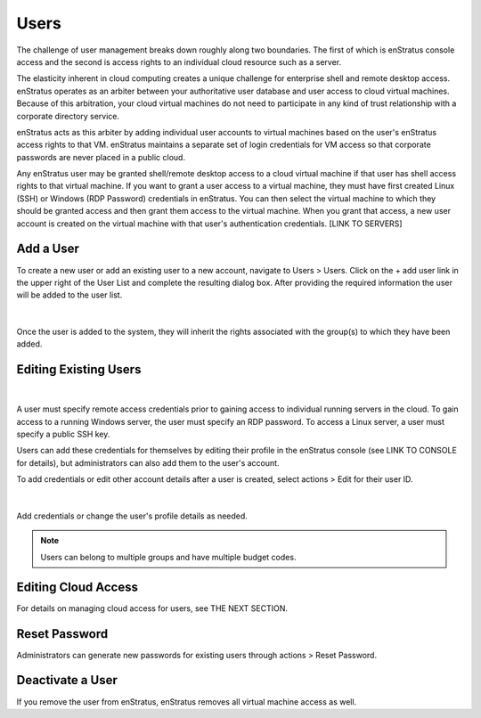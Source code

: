 .. _saas_users_manage:

Users
-----

The challenge of user management breaks down roughly along two boundaries. The first of
which is enStratus console access and the second is access rights to an individual cloud
resource such as a server.

The elasticity inherent in cloud computing creates a unique challenge for enterprise shell
and remote desktop access. enStratus operates as an arbiter between your authoritative
user database and user access to cloud virtual machines. Because of this arbitration, your
cloud virtual machines do not need to participate in any kind of trust relationship with
a corporate directory service.

enStratus acts as this arbiter by adding individual user accounts to virtual machines
based on the user's enStratus access rights to that VM. enStratus maintains a separate set
of login credentials for VM access so that corporate passwords are never placed in a
public cloud.

Any enStratus user may be granted shell/remote desktop access to a cloud virtual machine
if that user has shell access rights to that virtual machine. If you want to grant a user
access to a virtual machine, they must have first created Linux (SSH) or Windows
(RDP Password) credentials in enStratus. You can then select the virtual machine to which they
should be granted access and then grant them access to the virtual machine. When you grant
that access, a new user account is created on the virtual machine with that user's
authentication credentials. [LINK TO SERVERS]

Add a User
~~~~~~~~~~

To create a new user or add an existing user to a new account, navigate to Users > Users. 
Click on the + add user link in the upper right of the User List and complete the resulting 
dialog box. After providing the required information the user will be added to the user list.

.. figure:: ./images/newUserDialog.png
   :width: 539 px
   :height: 472 px
   :scale: 90 %
   :alt: New User
   :align: center

|

Once the user is added to the system, they will inherit the rights associated with the
group(s) to which they have been added.

Editing Existing Users
~~~~~~~~~~~~~~~~~~~~~~

.. figure:: ./images/image05.png
   :width: 412 px
   :height: 214 px
   :scale: 95 %
   :alt: Users > actions
   :align: center

|

A user must specify remote access credentials prior to gaining access to individual
running servers in the cloud. To gain access to a running Windows server, the user must
specify an RDP password. To access a Linux server, a user must specify a public SSH key.

Users can add these credentials for themselves by editing their profile in the enStratus
console (see LINK TO CONSOLE for details), but administrators can also add them to the
user's account.

To add credentials or edit other account details after a user is created, select
actions > Edit for their user ID.

.. figure:: ./images/userEdit.png
   :width: 539 px
   :height: 572 px
   :scale: 85 %
   :alt: Edit User
   :align: center

|

Add credentials or change the user's profile details as needed.

.. note:: Users can belong to multiple groups and have multiple budget codes.

Editing Cloud Access
~~~~~~~~~~~~~~~~~~~~

For details on managing cloud access for users, see THE NEXT SECTION.

Reset Password
~~~~~~~~~~~~~~

Administrators can generate new passwords for existing users through actions > Reset Password.

Deactivate a User
~~~~~~~~~~~~~~~~~

If you remove the user from enStratus, enStratus removes all virtual machine access
as well.
